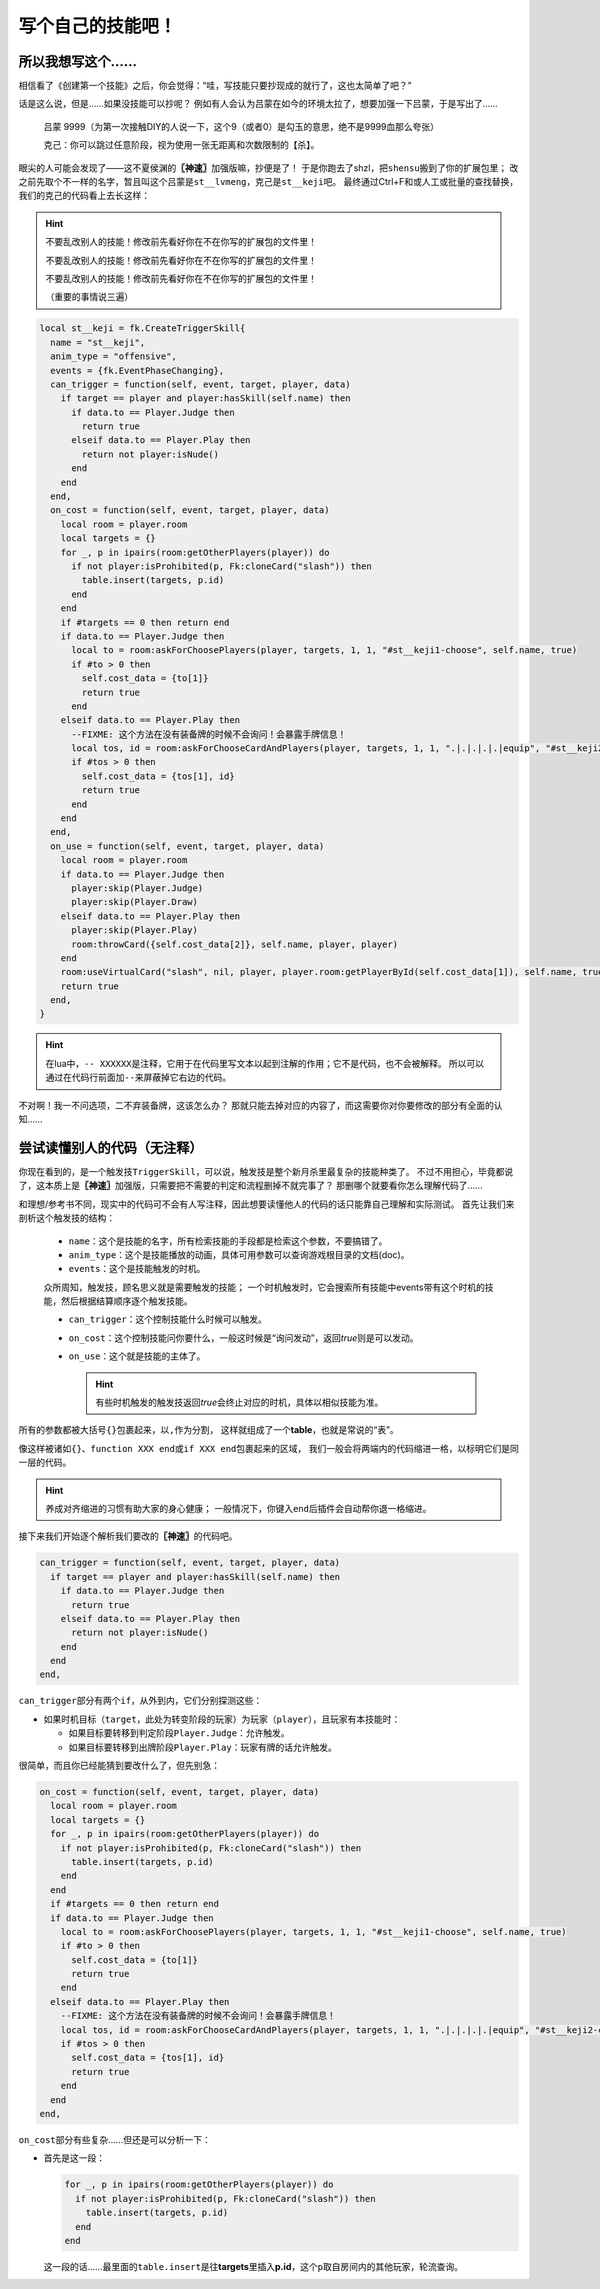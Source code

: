 ﻿.. SPDX-License-Identifier: GFDL-1.3-or-later

写个自己的技能吧！
==================

所以我想写这个……
----------------

相信看了《创建第一个技能》之后，你会觉得：“哇，写技能只要抄现成的就行了，这也太简单了吧？”

话是这么说，但是……如果没技能可以抄呢？
例如有人会认为吕蒙在如今的环境太拉了，想要加强一下吕蒙，于是写出了……

  吕蒙 9999（为第一次接触DIY的人说一下，这个9（或者0）是勾玉的意思，绝不是9999血那么夸张）

  克己：你可以跳过任意阶段，视为使用一张无距离和次数限制的【杀】。

眼尖的人可能会发现了——这不夏侯渊的\ **〖神速〗**\ 加强版嘛，抄便是了！
于是你跑去了shzl，把\ ``shensu``\ 搬到了你的扩展包里；
改之前先取个不一样的名字，暂且叫这个吕蒙是\ ``st__lvmeng``\ ，克己是\ ``st__keji``\ 吧。
最终通过Ctrl+F和或人工或批量的查找替换，我们的克己的代码看上去长这样：

.. hint::

  不要乱改别人的技能！修改前先看好你在不在你写的扩展包的文件里！

  不要乱改别人的技能！修改前先看好你在不在你写的扩展包的文件里！

  不要乱改别人的技能！修改前先看好你在不在你写的扩展包的文件里！

  （重要的事情说三遍）

.. code-block:: lua

  local st__keji = fk.CreateTriggerSkill{
    name = "st__keji",
    anim_type = "offensive",
    events = {fk.EventPhaseChanging},
    can_trigger = function(self, event, target, player, data)
      if target == player and player:hasSkill(self.name) then
        if data.to == Player.Judge then
          return true
        elseif data.to == Player.Play then
          return not player:isNude()
        end
      end
    end,
    on_cost = function(self, event, target, player, data)
      local room = player.room
      local targets = {}
      for _, p in ipairs(room:getOtherPlayers(player)) do
        if not player:isProhibited(p, Fk:cloneCard("slash")) then
          table.insert(targets, p.id)
        end
      end
      if #targets == 0 then return end
      if data.to == Player.Judge then
        local to = room:askForChoosePlayers(player, targets, 1, 1, "#st__keji1-choose", self.name, true)
        if #to > 0 then
          self.cost_data = {to[1]}
          return true
        end
      elseif data.to == Player.Play then
        --FIXME: 这个方法在没有装备牌的时候不会询问！会暴露手牌信息！
        local tos, id = room:askForChooseCardAndPlayers(player, targets, 1, 1, ".|.|.|.|.|equip", "#st__keji2-choose", self.name, true)
        if #tos > 0 then
          self.cost_data = {tos[1], id}
          return true
        end
      end
    end,
    on_use = function(self, event, target, player, data)
      local room = player.room
      if data.to == Player.Judge then
        player:skip(Player.Judge)
        player:skip(Player.Draw)
      elseif data.to == Player.Play then
        player:skip(Player.Play)
        room:throwCard({self.cost_data[2]}, self.name, player, player)
      end
      room:useVirtualCard("slash", nil, player, player.room:getPlayerById(self.cost_data[1]), self.name, true)
      return true
    end,
  }

.. hint::

  在lua中，\ ``-- XXXXXX``\ 是注释，它用于在代码里写文本以起到注解的作用；它不是代码，也不会被解释。
  所以可以通过在代码行前面加\ ``--``\ 来屏蔽掉它右边的代码。

不对啊！我一不问选项，二不弃装备牌，这该怎么办？
那就只能去掉对应的内容了，而这需要你对你要修改的部分有全面的认知……

尝试读懂别人的代码（无注释）
----------------------------

你现在看到的，是一个触发技\ ``TriggerSkill``\ ，可以说，触发技是整个新月杀里最复杂的技能种类了。
不过不用担心，毕竟都说了，这本质上是\ **〖神速〗**\ 加强版，只需要把不需要的判定和流程删掉不就完事了？
那删哪个就要看你怎么理解代码了……

和理想/参考书不同，现实中的代码可不会有人写注释，因此想要读懂他人的代码的话只能靠自己理解和实际测试。
首先让我们来剖析这个触发技的结构：

  - \ ``name``\ ：这个是技能的名字，所有检索技能的手段都是检索这个参数，不要搞错了。

  - \ ``anim_type``\ ：这个是技能播放的动画，具体可用参数可以查询游戏根目录的文档(doc)。

  - \ ``events``\ ：这个是技能触发的时机。

  众所周知，触发技，顾名思义就是需要触发的技能；
  一个时机触发时，它会搜索所有技能中events带有这个时机的技能，然后根据结算顺序逐个触发技能。

  - \ ``can_trigger``\ ：这个控制技能什么时候可以触发。

  - \ ``on_cost``\ ：这个控制技能问你要什么，一般这时候是“询问发动”，返回\ *true*\ 则是可以发动。

  - \ ``on_use``\ ：这个就是技能的主体了。

    .. hint::

      有些时机触发的触发技返回\ *true*\ 会终止对应的时机，具体以相似技能为准。

所有的参数都被大括号\ ``{}``\ 包裹起来，以\ ``,``\ 作为分割，
这样就组成了一个\ **table**\ ，也就是常说的“表”。

像这样被诸如\ ``{}``\ 、\ ``function XXX end``\ 或\ ``if XXX end``\ 包裹起来的区域，
我们一般会将两端内的代码缩进一格，以标明它们是同一层的代码。

.. hint::

  养成对齐缩进的习惯有助大家的身心健康；
  一般情况下，你键入\ ``end``\ 后插件会自动帮你退一格缩进。

接下来我们开始逐个解析我们要改的\ **〖神速〗**\ 的代码吧。

.. code-block:: lua

    can_trigger = function(self, event, target, player, data)
      if target == player and player:hasSkill(self.name) then
        if data.to == Player.Judge then
          return true
        elseif data.to == Player.Play then
          return not player:isNude()
        end
      end
    end,

\ ``can_trigger``\ 部分有两个\ ``if``\ ，从外到内，它们分别探测这些：

- 如果时机目标（\ ``target``\ ，此处为转变阶段的玩家）为玩家（\ ``player``\ ），且玩家有本技能时：

  - 如果目标要转移到判定阶段\ ``Player.Judge``\ ：允许触发。

  - 如果目标要转移到出牌阶段\ ``Player.Play``\ ：玩家有牌的话允许触发。

很简单，而且你已经能猜到要改什么了，但先别急：

.. code-block:: lua

    on_cost = function(self, event, target, player, data)
      local room = player.room
      local targets = {}
      for _, p in ipairs(room:getOtherPlayers(player)) do
        if not player:isProhibited(p, Fk:cloneCard("slash")) then
          table.insert(targets, p.id)
        end
      end
      if #targets == 0 then return end
      if data.to == Player.Judge then
        local to = room:askForChoosePlayers(player, targets, 1, 1, "#st__keji1-choose", self.name, true)
        if #to > 0 then
          self.cost_data = {to[1]}
          return true
        end
      elseif data.to == Player.Play then
        --FIXME: 这个方法在没有装备牌的时候不会询问！会暴露手牌信息！
        local tos, id = room:askForChooseCardAndPlayers(player, targets, 1, 1, ".|.|.|.|.|equip", "#st__keji2-choose", self.name, true)
        if #tos > 0 then
          self.cost_data = {tos[1], id}
          return true
        end
      end
    end,

\ ``on_cost``\ 部分有些复杂……但还是可以分析一下：

- 首先是这一段：

  .. code-block:: lua
    
        for _, p in ipairs(room:getOtherPlayers(player)) do
          if not player:isProhibited(p, Fk:cloneCard("slash")) then
            table.insert(targets, p.id)
          end
        end

  这一段的话……最里面的\ ``table.insert``\ 是往\ **targets**\ 里插入\ **p.id**\ ，这个\ ``p``\ 取自房间内的其他玩家，轮流查询。